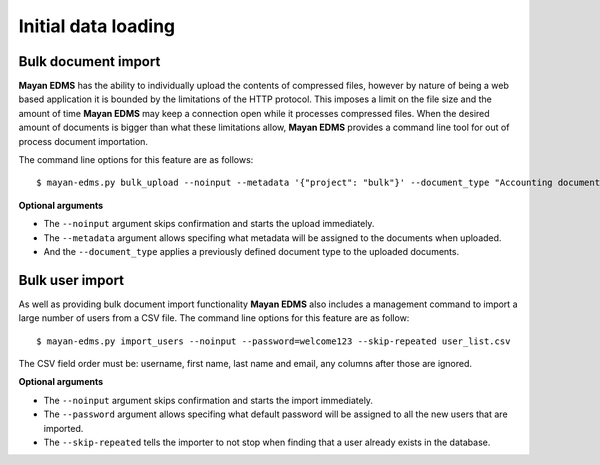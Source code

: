 ====================
Initial data loading
====================

Bulk document import
--------------------

**Mayan EDMS** has the ability to individually upload the contents of compressed
files, however by nature of being a web based application it is bounded by the
limitations of the HTTP protocol. This imposes a limit on the file size and
the amount of time **Mayan EDMS** may keep a connection open while it processes
compressed files.  When the desired amount of documents is bigger than what
these limitations allow, **Mayan EDMS** provides a command line tool for out of
process document importation.

The command line options for this feature are as follows::

  $ mayan-edms.py bulk_upload --noinput --metadata '{"project": "bulk"}' --document_type "Accounting documents" compressed.zip

**Optional arguments**

* The ``--noinput`` argument skips confirmation and starts the upload immediately.
* The ``--metadata`` argument allows specifing what metadata will be assigned
  to the documents when uploaded.
* And the ``--document_type`` applies a previously defined
  document type to the uploaded documents.


Bulk user import
----------------

As well as providing bulk document import functionality **Mayan EDMS** also
includes a management command to import a large number of users
from a CSV file.  The command line options for this feature are as
follow::

  $ mayan-edms.py import_users --noinput --password=welcome123 --skip-repeated user_list.csv

The CSV field order must be: username, first name, last name and email, any columns after
those are ignored.

**Optional arguments**

* The ``--noinput`` argument skips confirmation and starts the import immediately.
* The ``--password`` argument allows specifing what default password will be assigned
  to all the new users that are imported.
* The ``--skip-repeated`` tells the importer to not stop when finding
  that a user already exists in the database.
